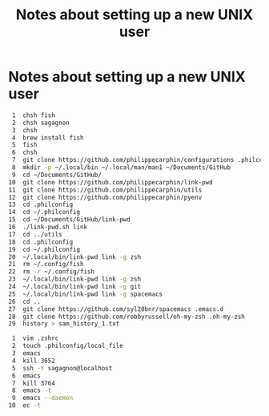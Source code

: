 #+TITLE: Notes about setting up a new UNIX user

* Notes about setting up a new UNIX user

#+BEGIN_SRC sh
    1  chsh fish
    2  chsh sagagnon
    3  chsh
    4  brew install fish
    5  fish
    6  chsh
    7  git clone https://github.com/philippecarphin/configurations .philconfig
    8  mkdir -p ~/.local/bin ~/.local/man/man1 ~/Documents/GitHub
    9  cd ~/Documents/GitHub/
   10  git clone https://github.com/philippecarphin/link-pwd
   11  git clone https://github.com/philippecarphin/utils
   12  git clone https://github.com/philippecarphin/pyenv
   13  cd .philconfig
   14  cd ~/.philconfig
   15  cd ~/Documents/GitHub/link-pwd
   16  ./link-pwd.sh link
   17  cd ../utils
   18  cd .philconfig
   19  cd ~/.philconfig
   20  ~/.local/bin/link-pwd link -g zsh
   21  rm ~/.config/fish
   22  rm -r ~/.config/fish
   23  ~/.local/bin/link-pwd link -g zsh
   24  ~/.local/bin/link-pwd link -g git
   25  ~/.local/bin/link-pwd link -g spacemacs
   26  cd ..
   27  git clone https://github.com/syl20bnr/spacemacs .emacs.d
   28  git clone https://github.com/robbyrussell/oh-my-zsh .oh-my-zsh
   29  history > sam_history_1.txt
#+END_SRC

#+BEGIN_SRC sh
    1  vim .zshrc
    2  touch .philconfig/local_file
    3  emacs
    4  kill 3652
    5  ssh -Y sagagnon@localhost
    6  emacs
    7  kill 3764
    8  emacs -t
    9  emacs --daemon
   10  ec -t
#+END_SRC
